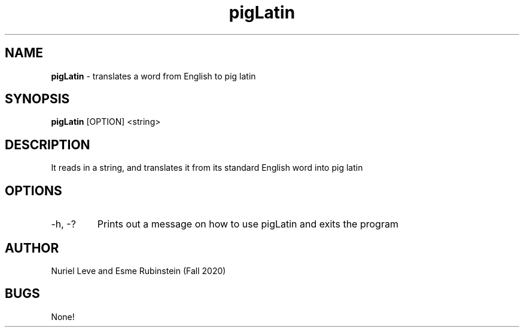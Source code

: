 .\* pigLatin man page for CSCI241
.\" Nuriel Leve and Esme Rubinstein - Fall 2020

.TH pigLatin 1 "29 October 2020" "CSCI 241" "Oberlin College"

.SH NAME
.B pigLatin
\- translates a word from English to pig latin

.SH SYNOPSIS
.B pigLatin
[OPTION] <string>

.SH DESCRIPTION
It reads in a string, and translates it from its standard English word into pig latin

.SH OPTIONS
.IP "-h, -?"
Prints out a message on how to use pigLatin and exits the program

.SH AUTHOR
Nuriel Leve and Esme Rubinstein (Fall 2020)

.SH BUGS
None!
